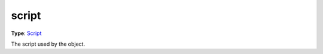
script
========================================================

**Type**: `Script`_

The script used by the object.


.. _`Script`: ../script.html
